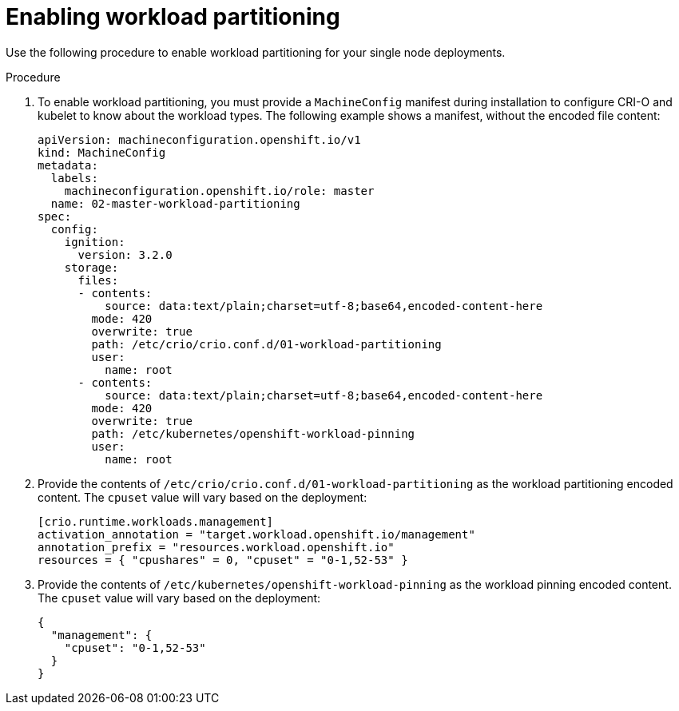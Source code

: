 // Module included in the following assemblies:
//
// *scalability_and_performance/sno-du-deploying-clusters-on-single-nodes.adoc

:_content-type: PROCEDURE
[id="sno-du-enabling-workload-partitioning_{context}"]
= Enabling workload partitioning

Use the following procedure to enable workload partitioning for your single node deployments.

.Procedure

. To enable workload partitioning, you must provide a `MachineConfig` manifest during installation to
configure CRI-O and kubelet to know about the workload types. The following example shows a manifest, without the encoded file content:
+
[source,yaml]
----
apiVersion: machineconfiguration.openshift.io/v1
kind: MachineConfig
metadata:
  labels:
    machineconfiguration.openshift.io/role: master
  name: 02-master-workload-partitioning
spec:
  config:
    ignition:
      version: 3.2.0
    storage:
      files:
      - contents:
          source: data:text/plain;charset=utf-8;base64,encoded-content-here
        mode: 420
        overwrite: true
        path: /etc/crio/crio.conf.d/01-workload-partitioning
        user:
          name: root
      - contents:
          source: data:text/plain;charset=utf-8;base64,encoded-content-here
        mode: 420
        overwrite: true
        path: /etc/kubernetes/openshift-workload-pinning
        user:
          name: root
----

. Provide the contents of `/etc/crio/crio.conf.d/01-workload-partitioning` as the workload partitioning
encoded content. The `cpuset` value will vary based on the deployment:
+
[source,yaml]
----
[crio.runtime.workloads.management]
activation_annotation = "target.workload.openshift.io/management"
annotation_prefix = "resources.workload.openshift.io"
resources = { "cpushares" = 0, "cpuset" = "0-1,52-53" }
----

. Provide the contents of `/etc/kubernetes/openshift-workload-pinning` as the workload pinning
encoded content. The `cpuset` value will vary based on the deployment:
+
[source,yaml]
----
{
  "management": {
    "cpuset": "0-1,52-53"
  }
}
----
